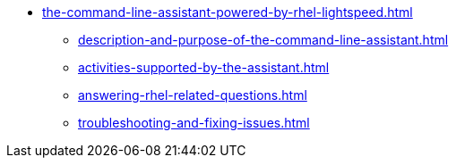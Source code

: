 * xref:the-command-line-assistant-powered-by-rhel-lightspeed.adoc[]
** xref:description-and-purpose-of-the-command-line-assistant.adoc[]
** xref:activities-supported-by-the-assistant.adoc[]
** xref:answering-rhel-related-questions.adoc[]
** xref:troubleshooting-and-fixing-issues.adoc[]

